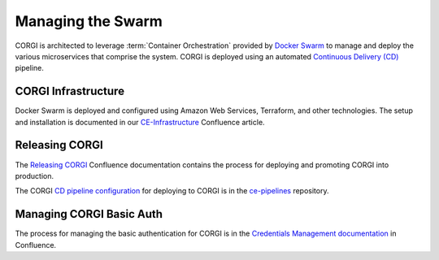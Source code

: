 .. _operations-setting-up-the-swarm:

##################
Managing the Swarm
##################

CORGI is architected to leverage :term:`Container Orchestration` provided by `Docker Swarm <https://docs.docker.com/engine/swarm/>`_ to manage 
and deploy the various microservices that comprise the system. CORGI is deployed using an automated `Continuous Delivery (CD) <https://openstax.atlassian.net/wiki/spaces/CE/pages/494600232/Release+Management#Continuous-Delivery-(Release-when-ready)>`_ pipeline.

***************
CORGI Infrastructure
***************

Docker Swarm is deployed and configured using Amazon Web Services, Terraform, and other technologies. 
The setup and installation is documented in our `CE-Infrastructure <https://openstax.atlassian.net/wiki/spaces/CE/pages/2020737025/CE+Infrastructure>`_ Confluence article.

***************
Releasing CORGI
***************

The `Releasing CORGI <https://openstax.atlassian.net/wiki/spaces/CE/pages/1256521739/Releasing+CORGI>`_ Confluence documentation contains the process for deploying and promoting CORGI into production.

The CORGI `CD pipeline configuration <https://github.com/openstax/ce-pipelines/blob/main/pipelines/auto-deploy-corgi.yml>`_ for deploying to CORGI is in the `ce-pipelines <https://github.com/openstax/ce-pipelines>`_ repository.

*************************
Managing CORGI Basic Auth
*************************

The process for managing the basic authentication for CORGI is in the `Credentials Management documentation <https://openstax.atlassian.net/wiki/spaces/CE/pages/670760961/CORGI+Basic+Auth+Credentials+Management>`_ in Confluence.
